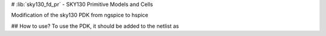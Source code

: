 # :lib:`sky130_fd_pr` - SKY130 Primitive Models and Cells


Modification of the sky130 PDK from ngspice to hspice

## How to use?
To use the PDK, it should be added to the netlist as

